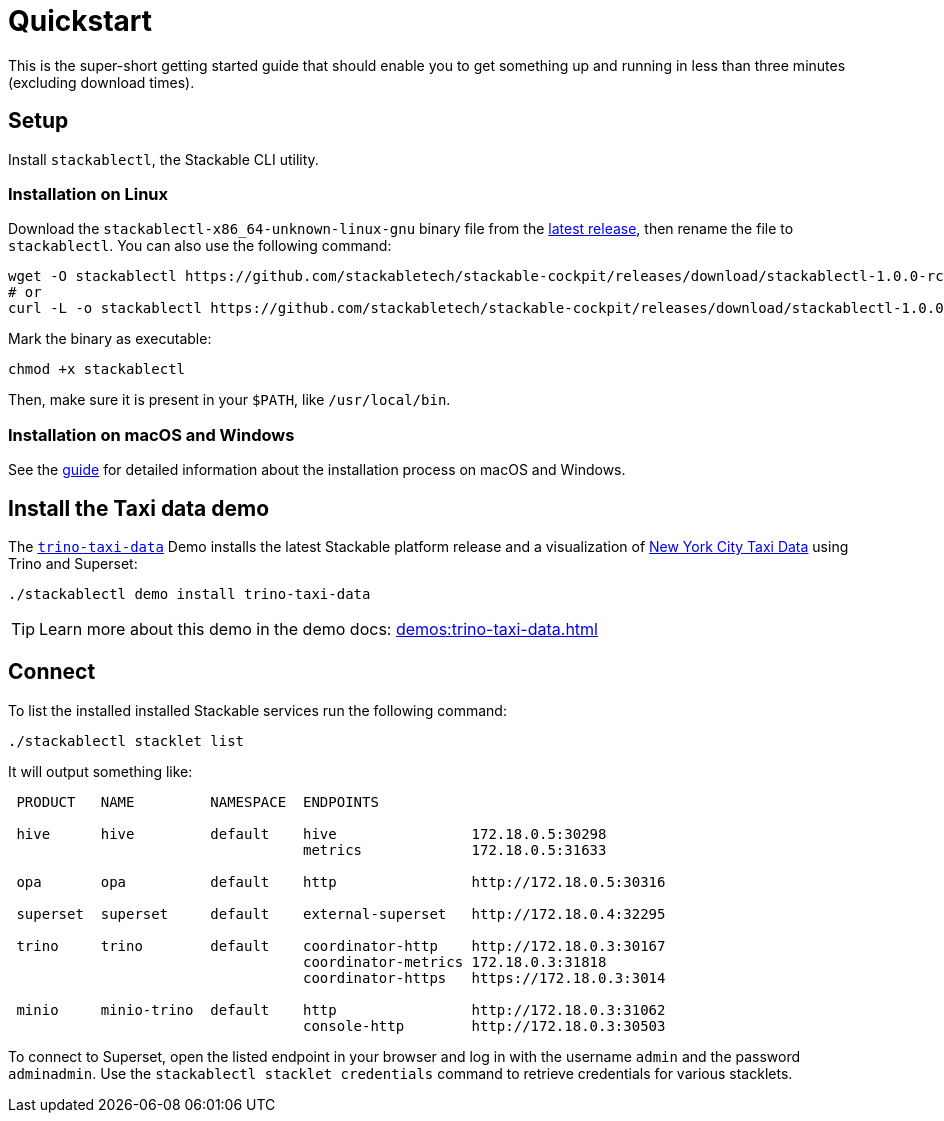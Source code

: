 = Quickstart

:latest-release: https://github.com/stackabletech/stackable-cockpit/releases/tag/stackablectl-1.0.0-rc1
:cockpit-releases: https://github.com/stackabletech/stackable-cockpit/releases

This is the super-short getting started guide that should enable you to get something up and running in less than three
minutes (excluding download times).

== Setup

Install `stackablectl`, the Stackable CLI utility.

=== Installation on Linux

Download the `stackablectl-x86_64-unknown-linux-gnu` binary file from the link:{latest-release}[latest release], then
rename the file to `stackablectl`. You can also use the following command:

[source,console]
----
wget -O stackablectl https://github.com/stackabletech/stackable-cockpit/releases/download/stackablectl-1.0.0-rc1/stackablectl-x86_64-unknown-linux-gnu
# or
curl -L -o stackablectl https://github.com/stackabletech/stackable-cockpit/releases/download/stackablectl-1.0.0-rc1/stackablectl-x86_64-unknown-linux-gnu
----

Mark the binary as executable:

[source,console]
----
chmod +x stackablectl
----

Then, make sure it is present in your `$PATH`, like `/usr/local/bin`.

=== Installation on macOS and Windows

See the xref:management:stackablectl:installation.adoc[guide] for detailed information about the installation process on macOS and Windows.

== Install the Taxi data demo

The xref:demos:trino-taxi-data.adoc[`trino-taxi-data`] Demo installs the latest Stackable platform release and a
visualization of https://www.nyc.gov/site/tlc/about/tlc-trip-record-data.page[New York City Taxi Data] using Trino and
Superset:

[source,console]
----
./stackablectl demo install trino-taxi-data
----

TIP: Learn more about this demo in the demo docs: xref:demos:trino-taxi-data.adoc[]

== Connect

To list the installed installed Stackable services run the following command:

[source,console]
----
./stackablectl stacklet list
----

It will output something like:

[source]
----
 PRODUCT   NAME         NAMESPACE  ENDPOINTS                                  
                                                                              
 hive      hive         default    hive                172.18.0.5:30298       
                                   metrics             172.18.0.5:31633       
                                                                              
 opa       opa          default    http                http://172.18.0.5:30316
                                                                              
 superset  superset     default    external-superset   http://172.18.0.4:32295
                                                                              
 trino     trino        default    coordinator-http    http://172.18.0.3:30167
                                   coordinator-metrics 172.18.0.3:31818       
                                   coordinator-https   https://172.18.0.3:3014
                                                                              
 minio     minio-trino  default    http                http://172.18.0.3:31062
                                   console-http        http://172.18.0.3:30503
----

To connect to Superset, open the listed endpoint in your browser and log in with the username `admin` and the password
`adminadmin`. Use the `stackablectl stacklet credentials` command to retrieve credentials for various stacklets.
